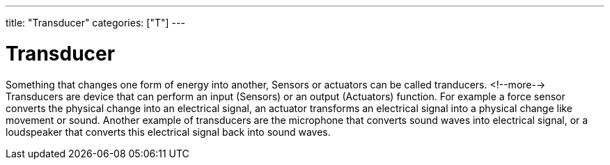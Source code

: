 ---
title: "Transducer"
categories: ["T"]
---

= Transducer

Something that changes one form of energy into another, Sensors or actuators can be called tranducers.
<!--more-->
Transducers are device that can perform an input (Sensors) or an output (Actuators) function. For example a force sensor converts the physical change into an electrical signal, an actuator transforms an electrical signal into a physical change like movement or sound.
Another example of transducers are the microphone that converts sound waves into electrical signal, or a loudspeaker that converts this electrical signal back into sound waves.
